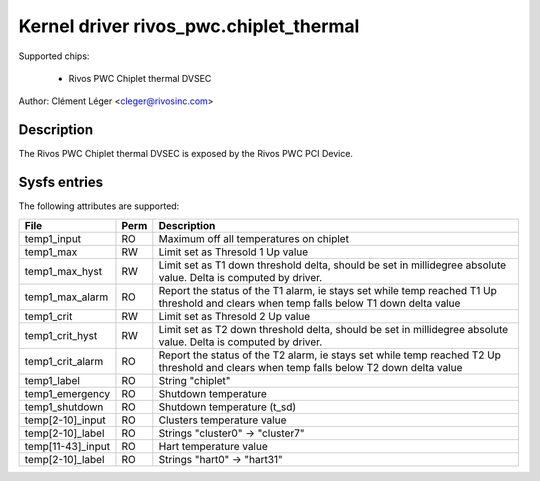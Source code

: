 .. SPDX-License-Identifier: GPL-2.0

Kernel driver rivos_pwc.chiplet_thermal
===================================

Supported chips:

  * Rivos PWC Chiplet thermal DVSEC

Author: Clément Léger <cleger@rivosinc.com>

Description
-----------

The Rivos PWC Chiplet thermal DVSEC is exposed by the Rivos PWC PCI Device.

Sysfs entries
-------------

The following attributes are supported:

======================= =======	================================================
File			Perm	Description
======================= =======	================================================
temp1_input		RO	Maximum off all temperatures on chiplet
temp1_max		RW	Limit set as Thresold 1 Up value
temp1_max_hyst		RW	Limit set as T1 down threshold delta, should be
				set in millidegree absolute value. Delta is
				computed by driver.
temp1_max_alarm		RO	Report the status of the T1 alarm, ie stays set
				while temp reached T1 Up threshold and clears
				when temp falls below T1 down delta value
temp1_crit		RW	Limit set as Thresold 2 Up value
temp1_crit_hyst		RW	Limit set as T2 down threshold delta, should be
				set in millidegree absolute value. Delta is
				computed by driver.
temp1_crit_alarm 	RO	Report the status of the T2 alarm, ie stays set
				while temp reached T2 Up threshold and clears
				when temp falls below T2 down delta value
temp1_label		RO	String "chiplet"
temp1_emergency		RO	Shutdown temperature
temp1_shutdown		RO	Shutdown temperature (t_sd)

temp[2-10]_input	RO	Clusters temperature value
temp[2-10]_label	RO	Strings "cluster0"  →  "cluster7"

temp[11-43]_input	RO	Hart temperature value
temp[2-10]_label	RO	Strings "hart0"  →  "hart31"
======================= =======	================================================
